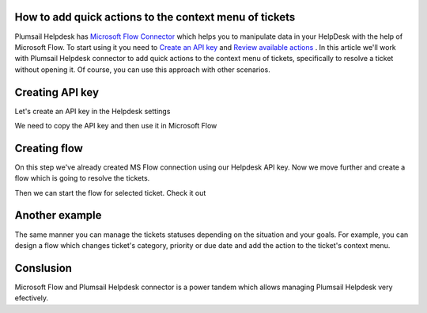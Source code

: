 How to add quick actions to the context menu of tickets
##############################################################

Plumsail Helpdesk has `Microsoft Flow Connector`_ which helps you to manipulate data in your HelpDesk with the help of Microsoft Flow.
To start using it you need to `Create an API key`_ and  `Review available actions`_ .
In this article we'll work with Plumsail Helpdesk connector to add quick actions to the context menu of tickets, specifically to resolve a ticket without opening it.
Of course, you can use this approach with other scenarios. 

Creating API key
##############################################################
Let's create an API key in the Helpdesk settings

.. image:: ../_static/img/creating-api-key1.png
   :alt: Creating API key

.. image:: ../_static/img/test-key.png
   :alt: Test API key

We need to copy the API key and then use it in Microsoft Flow

.. image:: ../_static/img/test-key1.png
   :alt: Test API key

.. image:: ../_static/img/flow-connection.png
   :alt: Microsoft Flow Connection


Creating flow
##############################################################
On this step we've already created MS Flow connection using our Helpdesk API key. 
Now we move further and create a flow which is going to resolve the tickets.

.. image:: ../_static/img/resolve-ticket-flow.png
   :alt: Microsoft Flow

Then we can start the flow for selected ticket. Check it out

.. image:: ../_static/img/start-flow-for-selected-ticket.png
   :alt: Start flow


Another example
##############################################################

The same manner you can manage the tickets statuses depending on the situation and your goals.
For example, you can design a flow which changes ticket's category, priority or due date and add the action to the ticket's context menu.

.. image:: ../_static/img/another-example.png
   :alt: Another examples


Conslusion
##############################################################

Microsoft Flow and Plumsail Helpdesk connector is a power tandem which allows managing Plumsail Helpdesk very efectively.

.. _Plumsail HelpDesk: https://plumsail.com/sharepoint-helpdesk/

.. _Microsoft Flow Connector: ../API/ms-flow.html

.. _Create an API key: ../API/get-api-key.html

.. _Review available actions: ../API/flow-actions.html
